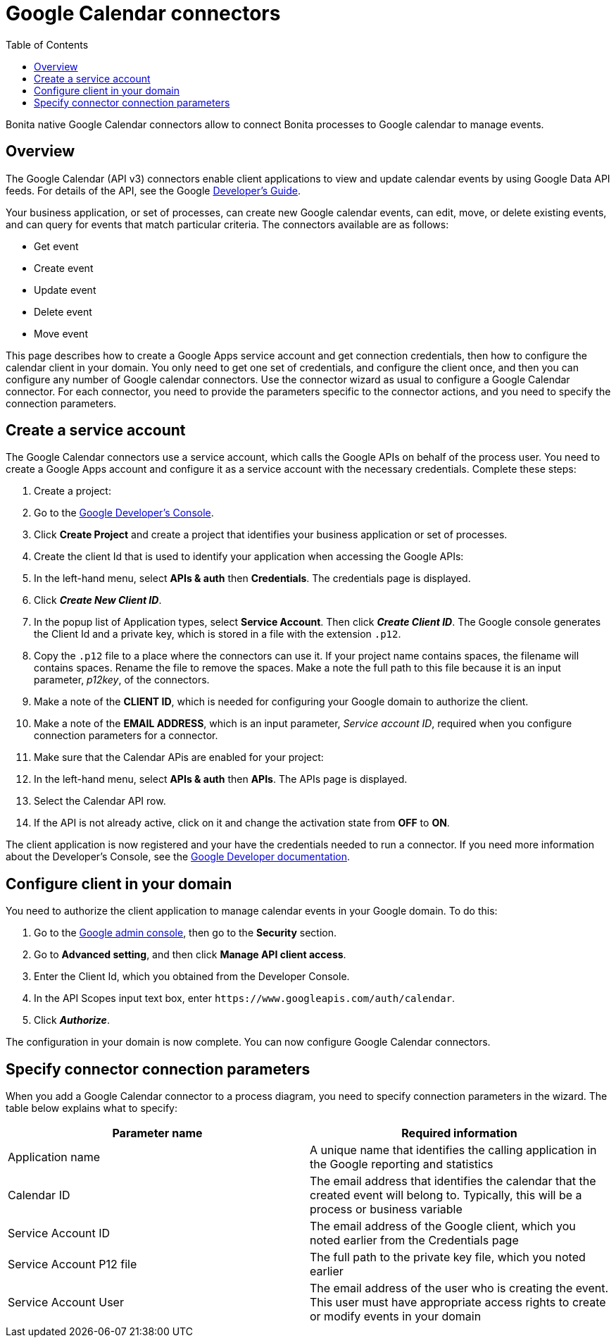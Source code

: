 = Google Calendar connectors
:toc:

Bonita native Google Calendar connectors allow to connect Bonita processes to Google calendar to manage events.

== Overview

The Google Calendar (API v3) connectors enable client applications to view and update calendar events by using Google Data API feeds.
For details of the API, see the Google https://developers.google.com/google-apps/calendar/[Developer's Guide].

Your business application, or set of processes, can create new Google calendar events, can edit, move, or delete existing events, and can query for events that match particular criteria.
The connectors available are as follows:

* Get event
* Create event
* Update event
* Delete event
* Move event

This page describes how to create a Google Apps service account and get connection credentials, then how to configure the calendar client in your domain.
You only need to get one set of credentials, and configure the client once, and then you can configure any number of Google calendar connectors.
Use the connector wizard as usual to configure a Google Calendar connector.
For each connector, you need to provide the parameters specific to the connector actions, and you need to specify the connection parameters.

== Create a service account

The Google Calendar connectors use a service account, which calls the Google APIs on behalf of the process user.
You need to create a Google Apps account and configure it as a service account with the necessary credentials.
Complete these steps:

. Create a project:
. Go to the https://console.developers.google.com/project[Google Developer's Console].
. Click *Create Project* and create a project that identifies your business application or set of processes.
. Create the client Id that is used to identify your application when accessing the Google APIs:
. In the left-hand menu, select *APIs & auth* then *Credentials*.
The credentials page is displayed.
. Click *_Create New Client ID_*.
. In the popup list of Application types, select *Service Account*.
Then click *_Create Client ID_*.
The Google console generates the Client Id and a private key, which is stored in a file with the extension `.p12`.
. Copy the `.p12` file to a place where the connectors can use it.
If your project name contains spaces, the filename will contains spaces.
Rename the file to remove the spaces.
Make a note the full path to this file because it is an input parameter, _p12key_, of the connectors.
. Make a note of the *CLIENT ID*, which is needed for configuring your Google domain to authorize the client.
. Make a note of the *EMAIL ADDRESS*, which is an input parameter, _Service account ID_, required when you configure connection parameters for a connector.
. Make sure that the Calendar APis are enabled for your project:
. In the left-hand menu, select *APIs & auth* then *APIs*.
The APIs page is displayed.
. Select the Calendar API row.
. If the API is not already active, click on it and change the activation state from *OFF* to *ON*.

The client application is now registered and your have the credentials needed to run a connector.
If you need more information about the Developer's Console, see the https://developers.google.com/console/help/new/[Google Developer documentation].

== Configure client in your domain

You need to authorize the client application to manage calendar events in your Google domain.
To do this:

. Go to the http://admin.google.com[Google admin console], then go to the *Security* section.
. Go to *Advanced setting*, and then click *Manage API client access*.
. Enter the Client Id, which you obtained from the Developer Console.
. In the API Scopes input text box, enter `+https://www.googleapis.com/auth/calendar+`.
. Click *_Authorize_*.

The configuration in your domain is now complete.
You can now configure Google Calendar connectors.

== Specify connector connection parameters

When you add a Google Calendar connector to a process diagram, you need to specify connection parameters in the wizard.
The table below explains what to specify:

|===
| Parameter name | Required information

| Application name
| A unique name that identifies the calling application in the Google reporting and statistics

| Calendar ID
| The email address that identifies the calendar that the created event will belong to.
Typically, this will be a process or business variable

| Service Account ID
| The email address of the Google client, which you noted earlier from the Credentials page

| Service Account P12 file
| The full path to the private key file, which you noted earlier

| Service Account User
| The email address of the user who is creating the event.
This user must have appropriate access rights to create or modify events in your domain
|===
